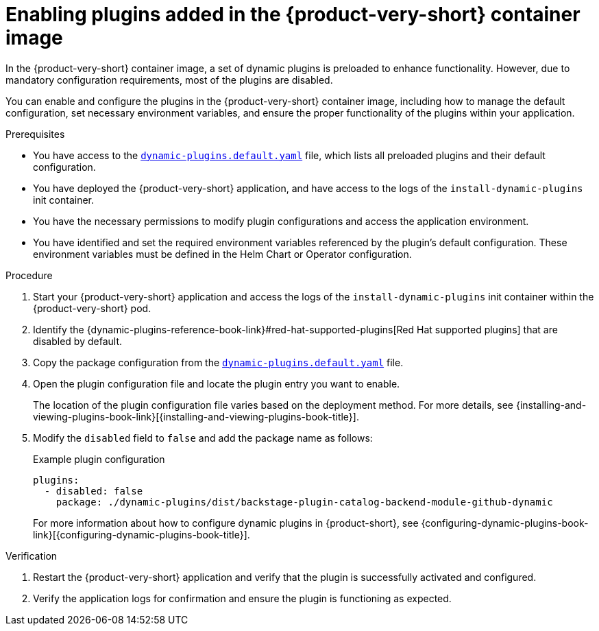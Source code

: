 :_mod-docs-content-type: PROCEDURE

[id="proc-enable-plugins-rhdh-container-image_{context}"]
= Enabling plugins added in the {product-very-short} container image

In the {product-very-short} container image, a set of dynamic plugins is preloaded to enhance functionality. However, due to mandatory configuration requirements, most of the plugins are disabled.

You can enable and configure the plugins in the {product-very-short} container image, including how to manage the default configuration, set necessary environment variables, and ensure the proper functionality of the plugins within your application.

.Prerequisites
* You have access to the link:https://github.com/redhat-developer/rhdh/blob/main/dynamic-plugins.default.yaml[`dynamic-plugins.default.yaml`] file, which lists all preloaded plugins and their default configuration.
* You have deployed the {product-very-short} application, and have access to the logs of the `install-dynamic-plugins` init container.
* You have the necessary permissions to modify plugin configurations and access the application environment.
* You have identified and set the required environment variables referenced by the plugin's default configuration. These environment variables must be defined in the Helm Chart or Operator configuration.

.Procedure
. Start your {product-very-short} application and access the logs of the `install-dynamic-plugins` init container within the {product-very-short} pod.
. Identify the {dynamic-plugins-reference-book-link}#red-hat-supported-plugins[Red Hat supported plugins] that are disabled by default.
. Copy the package configuration from the link:https://github.com/redhat-developer/rhdh/blob/main/dynamic-plugins.default.yaml[`dynamic-plugins.default.yaml`] file.
. Open the plugin configuration file and locate the plugin entry you want to enable.
+
The location of the plugin configuration file varies based on the deployment method. For more details, see {installing-and-viewing-plugins-book-link}[{installing-and-viewing-plugins-book-title}].
. Modify the `disabled` field to `false` and add the package name as follows:
+
--
.Example plugin configuration
[source,yaml]
----
plugins:
  - disabled: false
    package: ./dynamic-plugins/dist/backstage-plugin-catalog-backend-module-github-dynamic
----
For more information about how to configure dynamic plugins in {product-short}, see {configuring-dynamic-plugins-book-link}[{configuring-dynamic-plugins-book-title}].
--

.Verification
. Restart the {product-very-short} application and verify that the plugin is successfully activated and configured.
. Verify the application logs for confirmation and ensure the plugin is functioning as expected.
